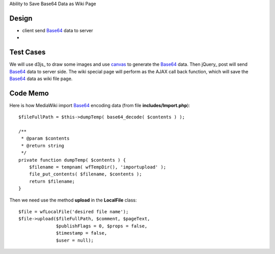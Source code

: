 Ability to Save Base64 Data as Wiki Page

Design
------

- client send Base64_ data to server
-

Test Cases
----------

We will use d3js_ to draw some images and use canvas_ to generate
the Base64_ data.
Then jQuery_ post will send Base64_ data to server side.
The wiki special page will perform as the AJAX call back function,
which will save the Base64_ data as wiki file page.

Code Memo
---------

Here is how MediaWiki import Base64_ encoding data
(from file **includes/Import.php**)::

  $fileFullPath = $this->dumpTemp( base64_decode( $contents ) );

  /**
   * @param $contents
   * @return string
   */
  private function dumpTemp( $contents ) {
      $filename = tempnam( wfTempDir(), 'importupload' );
      file_put_contents( $filename, $contents );
      return $filename;
  }

Then we need use the method **upload** in the **LocalFile** class::

  $file = wfLocalFile('desired file name');
  $file->upload($fileFullPath, $comment, $pageText,
                $publishFlags = 0, $props = false, 
                $timestamp = false,
                $user = null);

.. _Base64: http://en.wikipedia.org/wiki/Base64
.. _canvas: http://www.w3schools.com/tags/ref_canvas.asp
